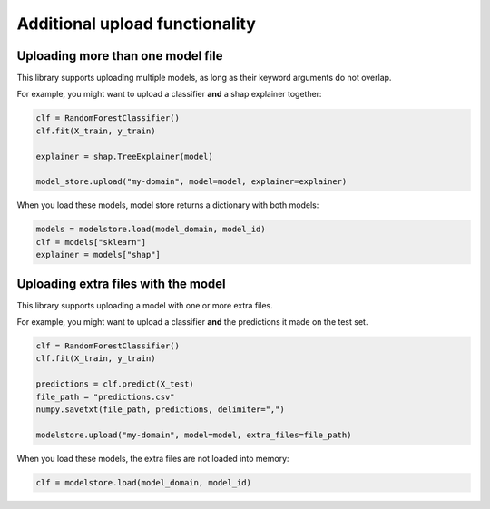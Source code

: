 Additional upload functionality
===============================

Uploading more than one model file
----------------------------------

This library supports uploading multiple models, as long as their keyword arguments do not overlap. 

For example, you might want to upload a classifier **and** a shap explainer together:

.. code-block:: python

    clf = RandomForestClassifier()
    clf.fit(X_train, y_train)

    explainer = shap.TreeExplainer(model)

    model_store.upload("my-domain", model=model, explainer=explainer)

When you load these models, model store returns a dictionary with both models:

.. code-block:: python

    models = modelstore.load(model_domain, model_id)
    clf = models["sklearn"]
    explainer = models["shap"]

Uploading extra files with the model
------------------------------------

This library supports uploading a model with one or more extra files.

For example, you might want to upload a classifier **and** the predictions it made on the test set.

.. code-block:: python

    clf = RandomForestClassifier()
    clf.fit(X_train, y_train)

    predictions = clf.predict(X_test)
    file_path = "predictions.csv"
    numpy.savetxt(file_path, predictions, delimiter=",")

    modelstore.upload("my-domain", model=model, extra_files=file_path)

When you load these models, the extra files are not loaded into memory:

.. code-block:: python

    clf = modelstore.load(model_domain, model_id)
